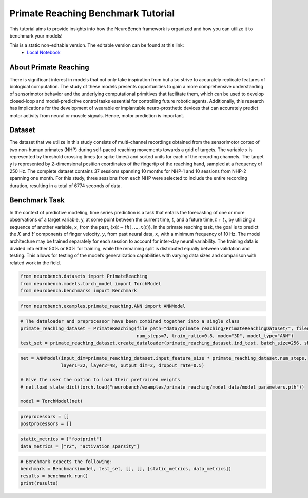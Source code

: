 ============================================
**Primate Reaching Benchmark Tutorial**
============================================

This tutorial aims to provide insights into how the NeuroBench framework is organized and how you can utilize it to benchmark your models!

This is a static non-editable version. The editable version can be found at this link:
 * `Local Notebook <path/to/ipynb_file>`__
 
**About Primate Reaching**
---------------------------

There is significant interest in models that not only take inspiration from but also strive to accurately replicate features of biological computation. The study of these models presents opportunities to gain a more comprehensive understanding of sensorimotor behavior and the underlying computational primitives that facilitate them, which can be used to develop closed-loop and model-predictive control tasks essential for controlling future robotic agents. Additionally, this research has implications for the development of wearable or implantable neuro-prosthetic devices that can accurately predict motor activity from neural or muscle signals. Hence, motor prediction is important.

**Dataset**
------------

The dataset that we utilize in this study consists of multi-channel recordings obtained from the sensorimotor cortex of two non-human primates (NHP) during self-paced reaching movements towards a grid of targets. The variable x is represented by threshold crossing times (or spike times) and sorted units for each of the recording channels. The target y is represented by 2-dimensional position coordinates of the fingertip of the reaching hand, sampled at a frequency of 250 Hz. The complete dataset contains 37 sessions spanning 10 months for NHP-1 and 10 sessions from NHP-2 spanning one month. For this study, three sessions from each NHP were selected to include the entire recording duration, resulting in a total of 6774 seconds of data.

**Benchmark Task**
-------------------

In the context of predictive modeling, time series prediction is a task that entails the forecasting of one or more observations of a target variable, y, at some point between the current time, :math:`t`, and a future time, :math:`t` + :math:`t_f`, by utilizing a sequence of another variable, :math:`x`, from the past, {:math:`x(t − th), . . . , x(t)`}. In the primate reaching task, the goal is to predict the :math:`X` and :math:`Y` components of finger velocity, :math:`y`, from past neural data, :math:`x`, with a minimum frequency of 10 Hz. The model architecture may be trained separately for each session to account for inter-day neural variability. The training data is divided into either 50% or 80% for training, while the remaining split is distributed equally between validation and testing. This allows for testing of the model’s generalization capabilities with varying data sizes and comparison with related work in the field.

.. container:: cell code

   .. code:: python

      from neurobench.datasets import PrimateReaching
      from neurobench.models.torch_model import TorchModel
      from neurobench.benchmarks import Benchmark

.. container:: cell code

   .. code:: python

      from neurobench.examples.primate_reaching.ANN import ANNModel

.. container:: cell code

   .. code:: python

      # The dataloader and preprocessor have been combined together into a single class
      primate_reaching_dataset = PrimateReaching(file_path="data/primate_reaching/PrimateReachingDataset/", filename="indy_20170131_02.mat",
                                                 num_steps=7, train_ratio=0.8, mode="3D", model_type="ANN")
      test_set = primate_reaching_dataset.create_dataloader(primate_reaching_dataset.ind_test, batch_size=256, shuffle=True)

.. container:: cell code

   .. code:: python

      net = ANNModel(input_dim=primate_reaching_dataset.input_feature_size * primate_reaching_dataset.num_steps,
                     layer1=32, layer2=48, output_dim=2, dropout_rate=0.5)

      # Give the user the option to load their pretrained weights
      # net.load_state_dict(torch.load("neurobench/examples/primate_reaching/model_data/model_parameters.pth"))

      model = TorchModel(net)

.. container:: cell code

   .. code:: python

      preprocessors = []
      postprocessors = []

.. container:: cell code

   .. code:: python

      static_metrics = ["footprint"]
      data_metrics = ["r2", "activation_sparsity"]

.. container:: cell code

   .. code:: python

      # Benchmark expects the following:
      benchmark = Benchmark(model, test_set, [], [], [static_metrics, data_metrics])
      results = benchmark.run()
      print(results)
